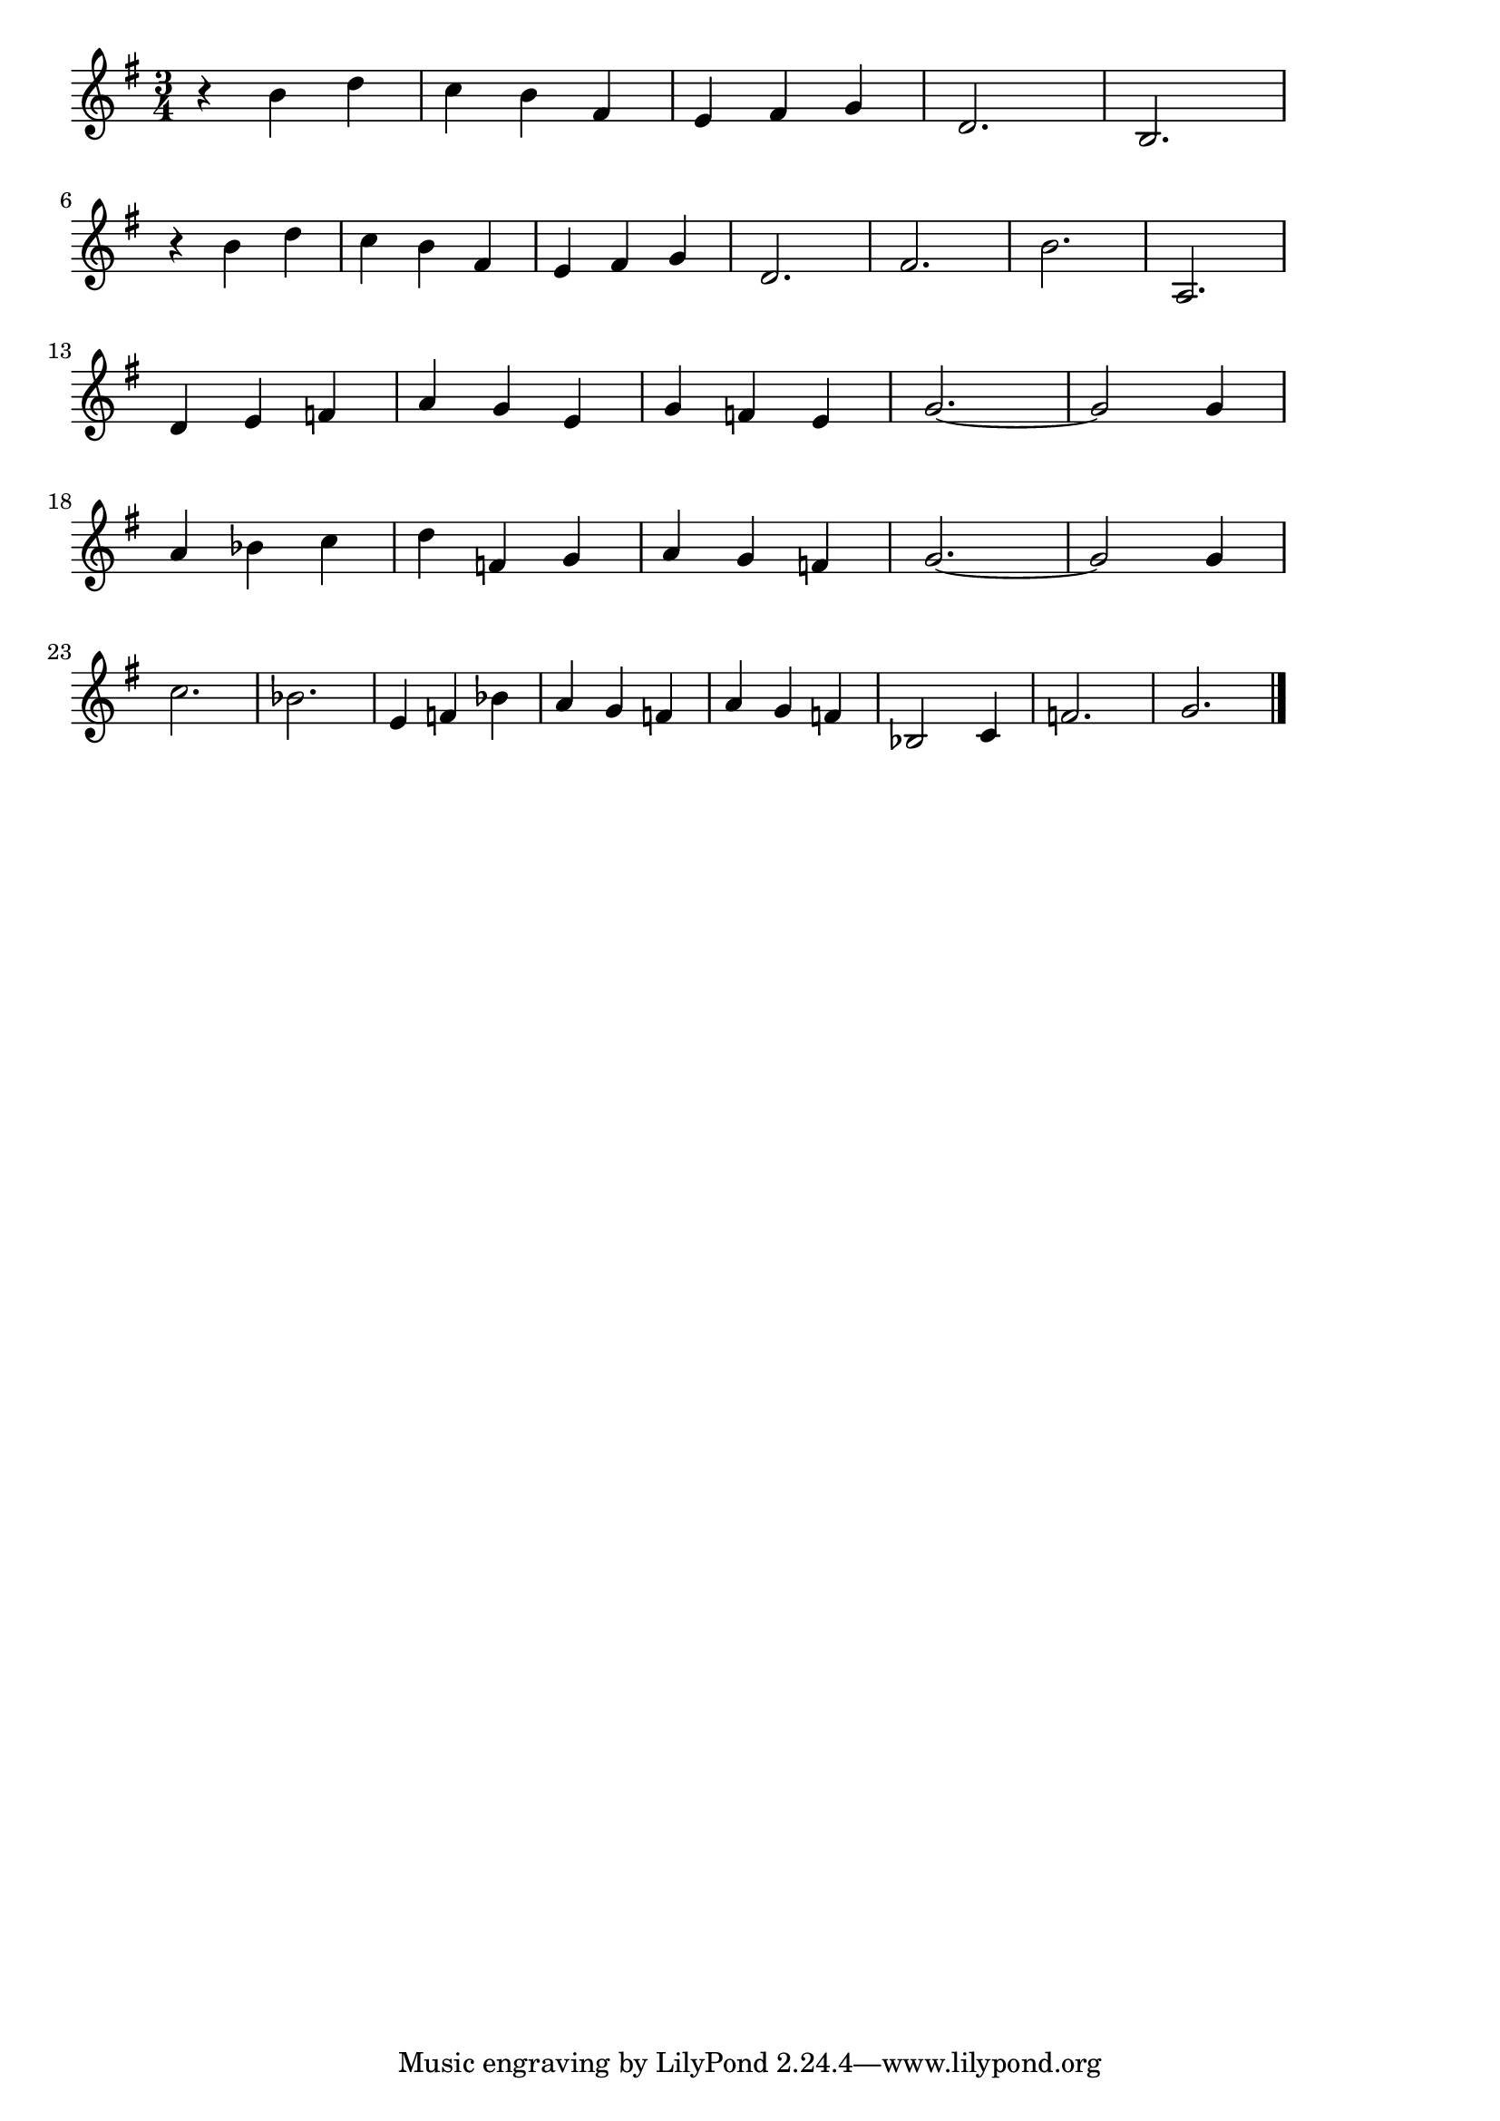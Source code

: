 \version "2.18.2"

% ジムノペディ1番(サティ)
% \index{じむ@ジムノペディ1番(サティ)}
% \index{さてぃ@ジムノペディ1番(サティ)}

\score {

\layout {
line-width = #170
indent = 0\mm
}

\relative c'' {
\key g \major
\time 3/4
\set Score.tempoHideNote = ##t
\tempo 4=120
\numericTimeSignature

r b d |
c b fis |
e fis g |
d2. |
b2. |
\break
r4 b' d |
c b fis |
e fis g |
d2. |
fis2. |
b2. |
a,2. |
\break
d4 e f |
a g e |
g f e |
g2. ~ |
g2 g4 |
\break
a bes c
d f, g |
a g f |
g2. ~ |
g2 g4 |
\break
c2. |
bes2. |
e,4 f bes |
a g f |
a g f |
bes,2 c4 |
f2. |
g2. |

\bar "|."
}

\midi {}

}